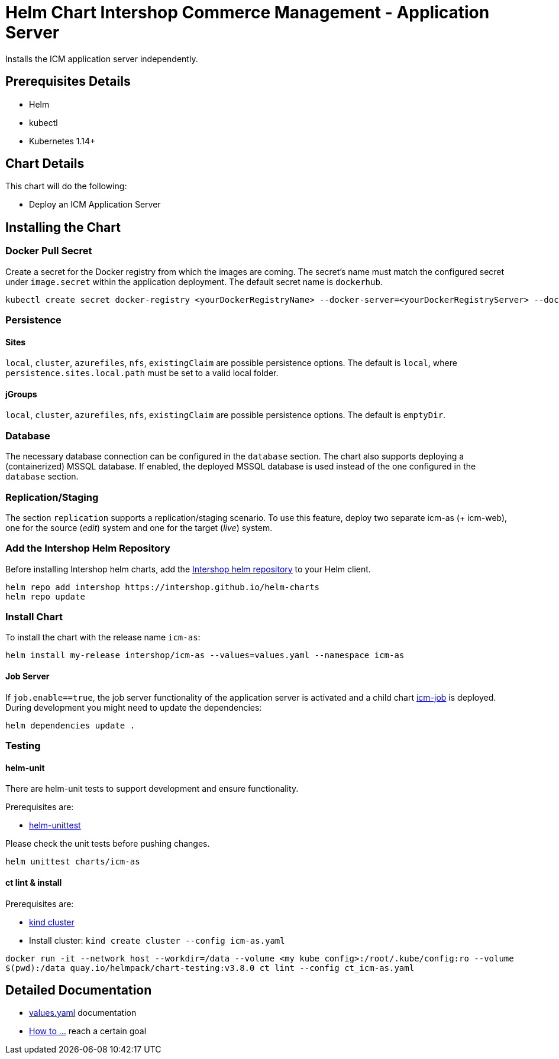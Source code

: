 = Helm Chart Intershop Commerce Management - Application Server

Installs the ICM application server independently.

== Prerequisites Details

* Helm
* kubectl
* Kubernetes 1.14+

== Chart Details

This chart will do the following:

* Deploy an ICM Application Server

== Installing the Chart

=== Docker Pull Secret

Create a secret for the Docker registry from which the images are coming. The secret's name must match the configured secret under `image.secret` within the application deployment. The default secret name is `dockerhub`.

[source,bash]
----
kubectl create secret docker-registry <yourDockerRegistryName> --docker-server=<yourDockerRegistryServer> --docker-username=<yourUsername> --docker-password=<yourPassword> --docker-email=<yourEmail>
----

=== Persistence

==== Sites

`local`, `cluster`, `azurefiles`, `nfs`, `existingClaim` are possible persistence options.
The default is `local`, where `persistence.sites.local.path` must be set to a valid local folder.

==== jGroups

`local`, `cluster`, `azurefiles`, `nfs`, `existingClaim` are possible persistence options.
The default is `emptyDir`.

=== Database

The necessary database connection can be configured in the `database` section. The chart also supports deploying a (containerized) MSSQL database. If enabled, the deployed MSSQL database is used instead of the one configured in the `database` section.

=== Replication/Staging

The section `replication` supports a replication/staging scenario. To use this feature, deploy two separate icm-as (+ icm-web), one for the source (_edit_) system and one for the target (_live_) system.

=== Add the Intershop Helm Repository

Before installing Intershop helm charts, add the https://intershop.github.io/helm-charts[Intershop helm repository] to your Helm client.

[source,bash]
----
helm repo add intershop https://intershop.github.io/helm-charts
helm repo update
----

=== Install Chart

To install the chart with the release name `icm-as`:

[source,bash]
----
helm install my-release intershop/icm-as --values=values.yaml --namespace icm-as
----

==== Job Server

If `job.enable==true`, the job server functionality of the application server is activated and a child chart link:../icm-job/README.md[icm-job] is deployed.
During development you might need to update the dependencies:

[source,bash]
----
helm dependencies update .
----

=== Testing

==== helm-unit

There are helm-unit tests to support development and ensure functionality.

Prerequisites are:

* https://github.com/helm-unittest/helm-unittest[helm-unittest]

Please check the unit tests before pushing changes.

[source,bash]
----
helm unittest charts/icm-as
----

==== ct lint &amp; install

Prerequisites are:

* https://github.com/kubernetes-sigs/kind[kind cluster]
* Install cluster: `kind create cluster --config icm-as.yaml`
[source,bash]
----
docker run -it --network host --workdir=/data --volume <my kube config>:/root/.kube/config:ro --volume
$(pwd):/data quay.io/helmpack/chart-testing:v3.8.0 ct lint --config ct_icm-as.yaml
----

== Detailed Documentation

* link:docs/values-yaml.asciidoc[values.yaml] documentation
* link:docs/how-to.asciidoc/[How to …] reach a certain goal
